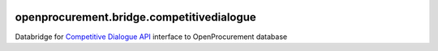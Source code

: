 .. image:: https://travis-ci.org/ProzorroUKR/openprocurement.bridge.competitivedialogue.svg?branch=master
    :target: https://travis-ci.org/ProzorroUKR/openprocurement.bridge.competitivedialogue

.. image:: https://coveralls.io/repos/github/ProzorroUKR/openprocurement.bridge.competitivedialogue/badge.svg?branch=master
    :target: https://coveralls.io/github/ProzorroUKR/openprocurement.bridge.competitivedialogue?branch=master


openprocurement.bridge.competitivedialogue
==========================================

Databridge for `Competitive Dialogue API <https://github.com/ProzorroUKR/openprocurement.tender.competitivedialogue>`_ interface to OpenProcurement database

